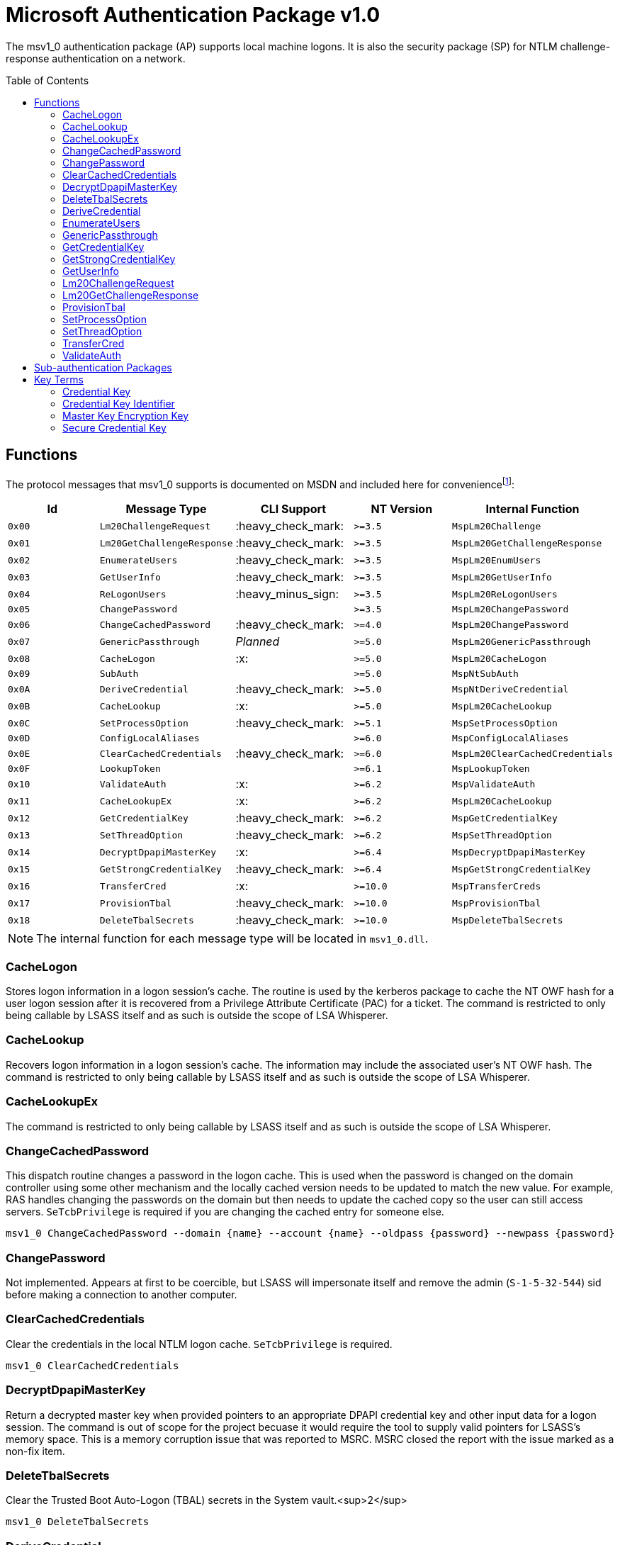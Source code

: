 ifdef::env-github[]
:note-caption: :pencil2:
endif::[]

= Microsoft Authentication Package v1.0
:toc: macro

The msv1_0 authentication package (AP) supports local machine logons.
It is also the security package (SP) for NTLM challenge-response authentication on a network.

toc::[]

== Functions

The protocol messages that msv1_0 supports is documented on MSDN and included here for conveniencefootnote:[https://docs.microsoft.com/en-us/windows/win32/api/ntsecapi/ne-ntsecapi-msv1_0_protocol_message_type[MSV1_0_PROTOCOL_MESSAGE_TYPE enumeration (ntsecapi.h)]]:

[%header]
|===
| Id     | Message Type               | CLI Support        | NT Version | Internal Function
| `0x00` | `Lm20ChallengeRequest`     | :heavy_check_mark: | `>=3.5`    | `MspLm20Challenge`
| `0x01` | `Lm20GetChallengeResponse` | :heavy_check_mark: | `>=3.5`    | `MspLm20GetChallengeResponse`
| `0x02` | `EnumerateUsers`           | :heavy_check_mark: | `>=3.5`    | `MspLm20EnumUsers`
| `0x03` | `GetUserInfo`              | :heavy_check_mark: | `>=3.5`    | `MspLm20GetUserInfo`
| `0x04` | `ReLogonUsers`             | :heavy_minus_sign: | `>=3.5`    | `MspLm20ReLogonUsers`
| `0x05` | `ChangePassword`           |                    | `>=3.5`    | `MspLm20ChangePassword`
| `0x06` | `ChangeCachedPassword`     | :heavy_check_mark: | `>=4.0`    | `MspLm20ChangePassword`
| `0x07` | `GenericPassthrough`       | _Planned_          | `>=5.0`    | `MspLm20GenericPassthrough`
| `0x08` | `CacheLogon`               | :x:                | `>=5.0`    | `MspLm20CacheLogon`
| `0x09` | `SubAuth`                  |                    | `>=5.0`    | `MspNtSubAuth`
| `0x0A` | `DeriveCredential`         | :heavy_check_mark: | `>=5.0`    | `MspNtDeriveCredential`
| `0x0B` | `CacheLookup`              | :x:                | `>=5.0`    | `MspLm20CacheLookup`
| `0x0C` | `SetProcessOption`         | :heavy_check_mark: | `>=5.1`    | `MspSetProcessOption`
| `0x0D` | `ConfigLocalAliases`       |                    | `>=6.0`    | `MspConfigLocalAliases`
| `0x0E` | `ClearCachedCredentials`   | :heavy_check_mark: | `>=6.0`    | `MspLm20ClearCachedCredentials`
| `0x0F` | `LookupToken`              |                    | `>=6.1`    | `MspLookupToken`
| `0x10` | `ValidateAuth`             | :x:                | `>=6.2`    | `MspValidateAuth`
| `0x11` | `CacheLookupEx`            | :x:                | `>=6.2`    | `MspLm20CacheLookup`
| `0x12` | `GetCredentialKey`         | :heavy_check_mark: | `>=6.2`    | `MspGetCredentialKey`
| `0x13` | `SetThreadOption`          | :heavy_check_mark: | `>=6.2`    | `MspSetThreadOption`
| `0x14` | `DecryptDpapiMasterKey`    | :x:                | `>=6.4`    | `MspDecryptDpapiMasterKey`
| `0x15` | `GetStrongCredentialKey`   | :heavy_check_mark: | `>=6.4`    | `MspGetStrongCredentialKey`
| `0x16` | `TransferCred`             | :x:                | `>=10.0`   | `MspTransferCreds`
| `0x17` | `ProvisionTbal`            | :heavy_check_mark: | `>=10.0`   | `MspProvisionTbal`
| `0x18` | `DeleteTbalSecrets`        | :heavy_check_mark: | `>=10.0`   | `MspDeleteTbalSecrets`
|===

NOTE: The internal function for each message type will be located in `msv1_0.dll`.

=== CacheLogon

Stores logon information in a logon session's cache.
The routine is used by the kerberos package to cache the NT OWF hash for a user logon session after it is recovered from a Privilege Attribute Certificate (PAC) for a ticket.
The command is restricted to only being callable by LSASS itself and as such is outside the scope of LSA Whisperer.

=== CacheLookup

Recovers logon information in a logon session's cache.
The information may include the associated user's NT OWF hash.
The command is restricted to only being callable by LSASS itself and as such is outside the scope of LSA Whisperer.

=== CacheLookupEx

The command is restricted to only being callable by LSASS itself and as such is outside the scope of LSA Whisperer.

=== ChangeCachedPassword

This dispatch routine changes a password in the logon cache.
This is used when the password is changed on the domain controller using some other mechanism and the locally cached version needs to be updated to match the new value.
For example, RAS handles changing the passwords on the domain but then needs to update the cached copy so the user can still access servers.
`SeTcbPrivilege` is required if you are changing the cached entry for someone else.

```
msv1_0 ChangeCachedPassword --domain {name} --account {name} --oldpass {password} --newpass {password}
```

=== ChangePassword

Not implemented.
Appears at first to be coercible, but LSASS will impersonate itself and remove the admin (`S-1-5-32-544`) sid before making a connection to another computer.

=== ClearCachedCredentials

Clear the credentials in the local NTLM logon cache.
`SeTcbPrivilege` is required.

```
msv1_0 ClearCachedCredentials
```

=== DecryptDpapiMasterKey

Return a decrypted master key when provided pointers to an appropriate DPAPI credential key and other input data for a logon session.
The command is out of scope for the project becuase it would require the tool to supply valid pointers for LSASS's memory space.
This is a memory corruption issue that was reported to MSRC.
MSRC closed the report with the issue marked as a non-fix item.

=== DeleteTbalSecrets

Clear the Trusted Boot Auto-Logon (TBAL) secrets in the System vault.<sup>2</sup>

```
msv1_0 DeleteTbalSecrets
```

=== DeriveCredential

Get the master key (MK) encryption key for a local user.
The MK Encryption Key is the https://en.wikipedia.org/wiki/HMAC[SHA1 HMAC] for a provided message using a user's NT OWF or SHA OWF hash as the key, specified by the logon session id, and the associated user's SID as the message.

The NT OWF hash https://www.passcape.com/index.php[was originally used as the MK encryption key] but was updated to instead be the SHA OWF to prevent users decrypting a master key by recovering an NT OWF hash from the SAM.
Although although Windows now uses SHA OWF, the command still supports the legacy option.
The `--sha1v2` argument specifies to use the SHA OWF hash instead of the NT OWF hash.
The command will fail if the user does not have the `SeTcbPrivilege` privilege and specifies a session id for another user or if credential isolation is enabled.

```
msv1_0 DeriveCredential --luid {session id} [--sha1v2] --message {ascii hex}
```

=== EnumerateUsers

Enumerates all interactive, service, and batch logons managed by MSV1_0.
The machine account logon will not be included in the list.

```
msv1_0 EnumerateUsers
```

=== GenericPassthrough

This dispatch routine passes any of the other dispatch routines to the domain controller.
The authentication package on the domain controller may choose to reject certain dispatch requests.

```
msv1_0 -d {function name} [function arguments]...
```

=== GetCredentialKey

Return all possible DPAPI credential keys from the primary credential structure for the logon session, regardless of the associated user's account type (e.g. local or domain).
The command will fail if the user does not have the `SeTcbPrivilege` privilege or credential isolation is enabled.

The primary credential structure contains fields for an LM OWF hash, NT OWF hash, SHA OWF hash, and a "secure" credential key.
Only 2 of these fields will be returned.
The the SHA OWF hash will always be returned which may be used as the DPAPI credential key if the account is local.
The 2nd key will either be the value of the "secure" credential key field if it is present or otherwise the NT OWF hash.

The "secure" credential key has introduced in NT 1607 and will not be present on older hosts.
The 2nd key may be used if the account is a domain account.
The DPAPI credential keys may be used with a user's SID to derive the master key (MK) encryption key to decrypt the user's master key or backup key files.

In some situations the "secure" credential key field for a logon session on a non-domain joined host will be populated with a copy of the account's SHA OWF hash.
In those situations the SHA OWF and "secure" credential key fields will returned but they will be the same value.
What causes this situation has not been identified.

```
msv1_0 GetCredentialKey --luid {session id}
```

NOTE: The Cred Key is the same key referred to by Mimikatz as "DPAPI" under the "Primary" section of the command output for `sekurlsa::msv`.

=== GetStrongCredentialKey

Return the appropriate DPAPI credential key to use from the primary credential structure for the logon session.
Please refer to `GetCredentialKey` for more information about primary credentials.
The SHA OWF hash will be returned for local accounts and the NT OWF has or "secure" credential key will be returned for domain accounts.

Additional handling is also done for GMSA credentials.
For GMSA accounts, the cleartext password for the service account is retrieved and converted to its NT OWF and SHA OWF equivalents for the primary credential structure if needed before the structure is referenced for the appropriate DPAPI credential key for the account.

The above description is how LSA Whisperer will operate when using the command but the command does have a 2nd mode of operation.
In the 2nd mode, the user should supply pointers to a SID and either a cleartext password or an NT OWF hash.
The account type for the SID will then be determined (e.g. local or group/domain) and then the appropriate DPAPI credential key is returned for the associated user.
The 2nd mode is out of scope for the project becuase it would require the tool to supply valid pointers for LSASS's memory space.
This is a memory corruption issue that was reported to MSRC.
MSRC closed the report with the issue marked as a non-fix item.

```
msv1_0 GetStrongCredentialKey --luid {session id} [--protected-user]
```

NOTE: The Cred Key is the same key referred to by Mimikatz as "DPAPI" under the "Primary" section of the command output for `sekurlsa::msv`.

=== GetUserInfo

Get information about a session id.

```
msv1_0 GetUserInfo --luid {session id}
```

=== Lm20ChallengeRequest

Get a challenge that may be delivered to a host that initiated an NTLMv2 logon.
Once a challenge response is received, it may be passed to `LsaLogonUser` with a `LogonType` of `MsV1_0Lm20Logon` to complete the logon.

```
msv1_0 Lm20ChallengeRequest
```

=== Lm20GetChallengeResponse

Get the client NTLM response data for the challenge received from a server.
The command is used by at least the LanMan redirector but may be used by more software.
The command supports several flags:

- `--gcr-allow-lm`
- `--gcr-allow-ntlm`
- `--gcr-machine-credential`
- `--gcr-ntlm3-parms`
- `--gcr-target-info`
- `--gcr-use-oem-set`
- `--gcr-use-owf-password`
- `--generate-client-challenge`
- `--return-non-nt-user-session-key`
- `--return-primary-logon-domain-name`
- `--return-primary-username`
- `--return-reserved-parameter`
- `--use-primary-password`

`msv1_0` does allow the caller to explicitly specify a password, but LSA Whisperer currently only supports using the primary password for the specific logon session.
So you will want to at least specify the `--use-primary-password` flag when issuing this command.
The command will fail if the user does not have the `SeTcbPrivilege` privilege and specifies a session id for another user.

```
msv1_0 Lm20GetChallengeResponse --luid {session id} --challenge {challenge to clients} [flags...]
```

=== ProvisionTbal

Provision the Trusted Boot Auto-Logon (TBAL) LSA secrets for a logon session.footnote:[https://www.passcape.com/index.php?section=blog&cmd=details&id=38#a6[What is Trusted Boot Auto-Logon (TBAL)?]]
The host is required to be actively kernel debugged for the function to succeed.

```
msv1_0 ProvisionTbal --luid {session id}
```

=== SetProcessOption

Enable or disable an option for the calling process.
`SeTcbPrivilege` is required.
The currently known set of process options include:

- `AllowBlankPassword`
- `AllowOldPassword`
- `DisableAdminLockout`
- `DisableForceGuest`
- `TryCacheFirst`

MSV1_0 may internally check for one these options using `NtLmCheckProcessOption`.

```
msv1_0 SetProcessOption --option {process option} [--disable]
```

=== SetThreadOption

Enable or disable an option for the calling thread.
The set of options are the same as with the `SetProcessOption` command but they will take precedence over process options.
`SeTcbPrivilege` is required.

```
msv1_0 SetThreadOption --option {thread option} [--disable]
```

=== TransferCred

Copy the primary credentials (LM, NT, SHA OWFs, and Cred Key) from one msv1_0 logon session to another logon session.
The copying is done by retrieving the primary credentials of the source logon session then calling `SspAcceptCredentials` with the `PRIMARY_CRED_UPDATE` flag set and the necessary input data to update the destination logon session with the retrieved credentials.
The function will ignore the all standard flags for a transfer credentials call (ex. `--cleanup-credentials`).
The command is restricted to only being callable by LSASS itself and as such is outside the scope of LSA Whisperer.

=== ValidateAuth

The command is restricted to only being callable by LSASS itself and as such is outside the scope of LSA Whisperer.

== Sub-authentication Packages

Msv1_0 supports registering custom sub-authentication packages for extra user validation for local logons.
The only Micosoft developed sub-authentication package that could be identified was the "Microsoft IIS sub-authenticiation handler" implemented in the file `iissuba.dll`.
The `iissuba.dll` package has not shipped with Windows for a long time - hence it has not been included in the LSA Whisperer project.

== Key Terms

Reverse engineering some terms were key in understanding the importance of some functions that msv1_0 provides.
A description for each of these terms is provided here for others to use and research further.
These may not be completely accurate and contributions are appreciated.

=== Credential Key

In regards to the Data Protection API (DPAPI), Microsoft refers to an OWF hash of a user's password as a credential key or cred key for short.
Microsoft previously referred to these hashes as "OWF passwords" or "user credentials", but they have now formalized the term "credential key" in NT 6.2 with the introduction of the `GetCredentialKey` command.
The purpose of the credential key is to be combined with a user's SID to derive a master key (MK) encryption key which may be used to decrypt a user's master key file.

There are multiple OWF hashes, but only the NT OWF, SHA OWF, or secure cred key hash may be used as a cred key.
The cred key for a local user was originally the NT OWF hash, but is now the SHA OWF hash because the NT OWF hash could be recovered from the SAM.
The cred key for domain users will be the secure cred key hash or the NT OWF hash for hosts older than NT 10 1604.

=== Credential Key Identifier

Microsoft will derive another value from a cred key for logging purposes which it calls the cred key identifier.
The Cred Key identifier is generated by msv1_0 and may be seen in logs such as event Id 12289 from the Microsoft-Windows-Crypto-DPAPI provider.
Code for deriving a cred key identifier is provided below.

[source,c++]
----
// Input data must be 0x14 bytes and will be the SHA OWF hash for a LocalUserCredKey
// or a null padded Cred Key, which are 0x10 bytes, for all other account types
std::string CredKeyId(BYTE* data, PSID sid) {
    std::string output;
    BCRYPT_KEY_HANDLE key;
    if (!BCryptGenerateSymmetricKey(BCRYPT_SP800108_CTR_HMAC_ALG_HANDLE, &key, nullptr, 0, data, 0x14, 0)) {
        std::string label{ "DPAPICredKeyLogging" };
        std::wstring algorithm{ BCRYPT_SHA256_ALGORITHM };
        BCryptBuffer cryptBuffers[] = {
            {
                static_cast<ULONG>(label.size() + 1), // 0x14
                KDF_LABEL,
                const_cast<char*>(label.data()),
            }, {
                GetLengthSid(sid),
                KDF_CONTEXT,
                sid,
            }, {
                static_cast<ULONG>((algorithm.size() + 1) * sizeof(wchar_t)), // 0xe
                KDF_HASH_ALGORITHM,
                const_cast<wchar_t*>(algorithm.data()),
            }
        };
        BCryptBufferDesc parameterList;
        parameterList.ulVersion = 0;
        parameterList.cBuffers = 3;
        parameterList.pBuffers = cryptBuffers;
        UCHAR credKey[0x20];
        DWORD copiedBytes{ 0 };
        if (!BCryptKeyDerivation(key, &parameterList, credKey, 0x20, &copiedBytes, 0)) {
            output = std::string(reinterpret_cast<char*>(credKey), copiedBytes);
        }
        BCryptDestroyKey(key);
    }
    return output;
}
----

=== Master Key Encryption Key

The master key encryption key or MK encryption key for short is the https://en.wikipedia.org/wiki/HMAC[SHA1 HMAC] of a user's OWF hash and account SID.
The MK encryption key may be used with the https://datatracker.ietf.org/doc/html/rfc2898[PKCS #5] and PBKDF2 parameters in a master key file to derive what Microsoft calls the "symmetric key."
The symmetric key may be used to decrypt the encrypted portion of the same master key file.
Since NT 5.0, LSA has acquired the MK encryption key using the `DeriveCredential` command which other software may use as well.

=== Secure Credential Key

Microsoft refers to the OWF hash used for domain accounts post NT 10 1607 as "secure credential key" hash.
The reason for a new term is that a secure credential key is generated differently than a normal Cred Key, as documented in different FOSS projects such as https://github.com/openwall/john/blob/4222aa48e282fdd608b4b54a7efadb834a999b42/run/DPAPImk2john.py#L545[John the Ripper].
The purpose for the new OWF hash is likely to protect the credential key for a domain account from being cracked.
